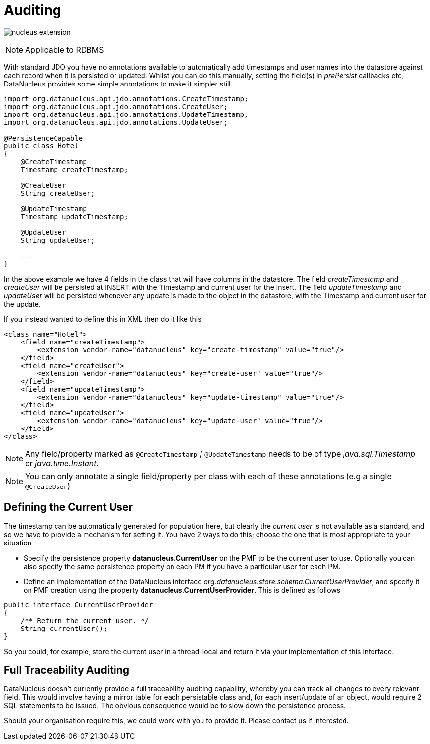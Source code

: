[[auditing]]
= Auditing
:_basedir: ../
:_imagesdir: images/

image:../images/nucleus_extension.png[]

NOTE: Applicable to RDBMS

With standard JDO you have no annotations available to automatically add timestamps and user names into the datastore against each record when it is persisted or updated. 
Whilst you can do this manually, setting the field(s) in _prePersist_ callbacks etc, DataNucleus provides some simple annotations to make it simpler still.

[source,java]
-----
import org.datanucleus.api.jdo.annotations.CreateTimestamp;
import org.datanucleus.api.jdo.annotations.CreateUser;
import org.datanucleus.api.jdo.annotations.UpdateTimestamp;
import org.datanucleus.api.jdo.annotations.UpdateUser;

@PersistenceCapable
public class Hotel
{
    @CreateTimestamp
    Timestamp createTimestamp;

    @CreateUser
    String createUser;

    @UpdateTimestamp
    Timestamp updateTimestamp;

    @UpdateUser
    String updateUser;

    ...
}
-----

In the above example we have 4 fields in the class that will have columns in the datastore. 
The field _createTimestamp_ and _createUser_ will be persisted at INSERT with the Timestamp and current user for the insert. 
The field _updateTimestamp_ and _updateUser_ will be persisted whenever any update is made to the object in the datastore, with the Timestamp and current user for the update.

If you instead wanted to define this in XML then do it like this

[source,xml]
-----
<class name="Hotel">
    <field name="createTimestamp">
        <extension vendor-name="datanucleus" key="create-timestamp" value="true"/>
    </field>
    <field name="createUser">
        <extension vendor-name="datanucleus" key="create-user" value="true"/>
    </field>
    <field name="updateTimestamp">
        <extension vendor-name="datanucleus" key="update-timestamp" value="true"/>
    </field>
    <field name="updateUser">
        <extension vendor-name="datanucleus" key="update-user" value="true"/>
    </field>
</class>
-----

NOTE: Any field/property marked as `@CreateTimestamp` / `@UpdateTimestamp` needs to be of type _java.sql.Timestamp_ or _java.time.Instant_.

NOTE: You can only annotate a single field/property per class with each of these annotations (e.g a single `@CreateUser`)



== Defining the Current User

The timestamp can be automatically generated for population here, but clearly the _current user_ is not available as a standard, and so we have to provide a mechanism for setting it.
You have 2 ways to do this; choose the one that is most appropriate to your situation

* Specify the persistence property *datanucleus.CurrentUser* on the PMF to be the current user to use. Optionally you can also specify the same persistence property on each PM
if you have a particular user for each PM.
* Define an implementation of the DataNucleus interface _org.datanucleus.store.schema.CurrentUserProvider_, and specify it on PMF creation using the property *datanucleus.CurrentUserProvider*.
This is defined as follows

[source,java]
-----
public interface CurrentUserProvider
{
    /** Return the current user. */
    String currentUser();
}
-----

So you could, for example, store the current user in a thread-local and return it via your implementation of this interface.


== Full Traceability Auditing

DataNucleus doesn't currently provide a full traceability auditing capability, whereby you can track all changes to every relevant field. 
This would involve having a mirror table for each persistable class and, for each insert/update of an object, would require 2 SQL statements to be issued.
The obvious consequence would be to slow down the persistence process.

Should your organisation require this, we could work with you to provide it. Please contact us if interested.


